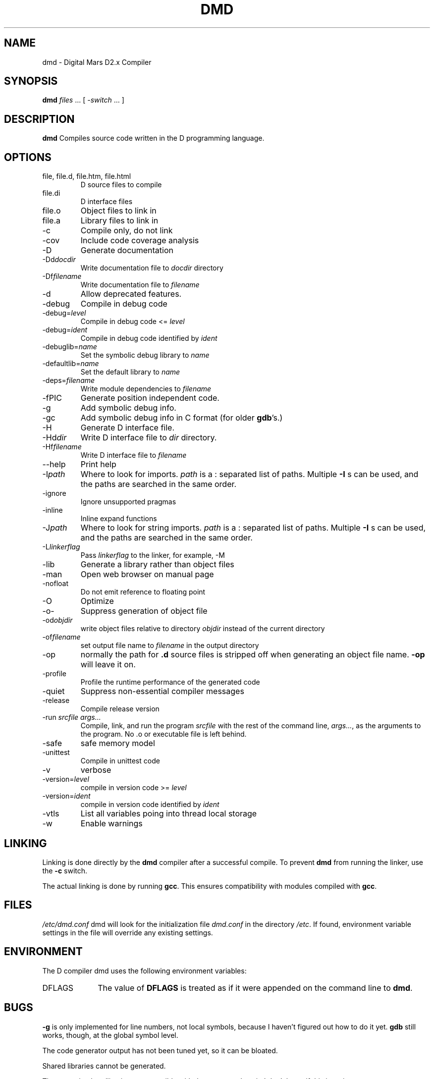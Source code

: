 .TH DMD 1 "2009-07-27" "Digital Mars" "Digital Mars D"
.SH NAME
dmd \- Digital Mars D2.x Compiler

.SH SYNOPSIS
.B dmd \fIfiles\fR ... [ \fI-switch\fR ... ]

.SH DESCRIPTION
.B dmd
Compiles source code written in the D programming language.

.SH OPTIONS
.IP "file, file.d, file.htm, file.html"
D source files to compile

.IP file.di
D interface files

.IP file.o  
Object files to link in

.IP file.a
Library files to link in

.IP -c
Compile only, do not link

.IP -cov
Include code coverage analysis

.IP -D
Generate documentation

.IP -Dd\fIdocdir\fR
Write documentation file to
.I docdir
directory

.IP -Df\fIfilename\fR
Write documentation file to
.I filename

.IP -d
Allow deprecated features.

.IP -debug
Compile in debug code

.IP -debug=\fIlevel\fR
Compile in debug code <=
.I level

.IP -debug=\fIident\fR
Compile in debug code identified by
.I ident

.IP -debuglib=\fIname\fR
Set the symbolic debug library to
.I name

.IP -defaultlib=\fIname\fR
Set the default library to
.I name

.IP -deps=\fIfilename\fR
Write module dependencies to
.I filename

.IP -fPIC
Generate position independent code.

.IP -g
Add symbolic debug info.

.IP -gc
Add symbolic debug info in C format (for older
\fBgdb\fR's.)

.IP -H
Generate D interface file.

.IP -Hd\fIdir\fR
Write D interface file to
.I dir
directory.

.IP -Hf\fIfilename\fR
Write D interface file to
.I filename

.IP --help
Print help

.IP -I\fIpath\fR
Where to look for imports.
.I path
is a : separated list of paths. Multiple
.B -I
s can be used, and the paths are searched in the same
order.

.IP -ignore
Ignore unsupported pragmas

.IP -inline
Inline expand functions

.IP -J\fIpath\fR
Where to look for string imports.
.I path
is a : separated list of paths. Multiple
.B -I
s can be used, and the paths are searched in the same
order.

.IP -L\fIlinkerflag\fR
Pass
.I linkerflag
to the linker, for example, -M

.IP -lib
Generate a library rather than object files

.IP -man
Open web browser on manual page

.IP -nofloat
Do not emit reference to floating point

.IP -O
Optimize

.IP -o-
Suppress generation of object file

.IP -od\fIobjdir\fR
write object files relative to directory
.I objdir
instead of the current directory

.IP -of\fIfilename\fR
set output file name to
.I filename
in the output directory

.IP -op
normally the path for
.B .d
source files is stripped off when generating an object file
name.
.B -op
will leave it on.

.IP -profile
Profile the runtime performance of the generated code

.IP -quiet
Suppress non-essential compiler messages

.IP -release
Compile release version

.IP "-run \fIsrcfile args...\fR"
Compile, link, and run the program
.I srcfile
with the rest of the command line, \fI args...\fR, as the
arguments to the program. No .o or executable file is left
behind.

.IP -safe
safe memory model

.IP -unittest
Compile in unittest code

.IP -v
verbose

.IP -version=\fIlevel\fR
compile in version code >=
.I level

.IP -version=\fIident\fR
compile in version code identified by
.I ident

.IP -vtls
List all variables poing into thread local storage

.IP -w
Enable warnings

.SH LINKING
Linking is done directly by the
.B dmd
compiler after a successful compile. To prevent
.B dmd
from running the linker, use the
.B -c
switch.
.PP

The actual linking is done by running \fBgcc\fR.
This ensures compatibility with modules compiled with
\fBgcc\fR.

.SH FILES
.I /etc/dmd.conf
dmd will look for the initialization file
.I dmd.conf
in the directory \fI/etc\fR.
If found, environment variable settings in the file will
override any existing settings.

.SH ENVIRONMENT
The D compiler dmd uses the following environment
variables:

.IP DFLAGS 10
The value of
.B DFLAGS
is treated as if it were appended on the command line to
\fBdmd\fR.

.SH BUGS
.B -g
is only implemented for line numbers, not local symbols,
because I haven't figured out how to do it yet.
.B gdb
still works, though, at the global symbol level.
.PP

The code generator output has not been tuned yet, so it can
be bloated.
.PP

Shared libraries cannot be generated.
.PP

The exception handling is not compatible with the way
.B g++
does it. I don't know if this is an issue or not.
.PP

The compiler sometimes gets the line number wrong on an error.

.SH AUTHOR
Copyright (c) 1999-2009 by Digital Mars written by Walter Bright

.SH "ONLINE DOCUMENTATION"
.UR http://www.digitalmars.com/d/index.html
http://www.digitalmars.com/d/index.html
.UE

.SH "SEE ALSO"
.BR dmd.conf (5)
.BR rdmd (1)
.BR dumpobj (1)
.BR obj2asm (1)
.BR gcc (1)
